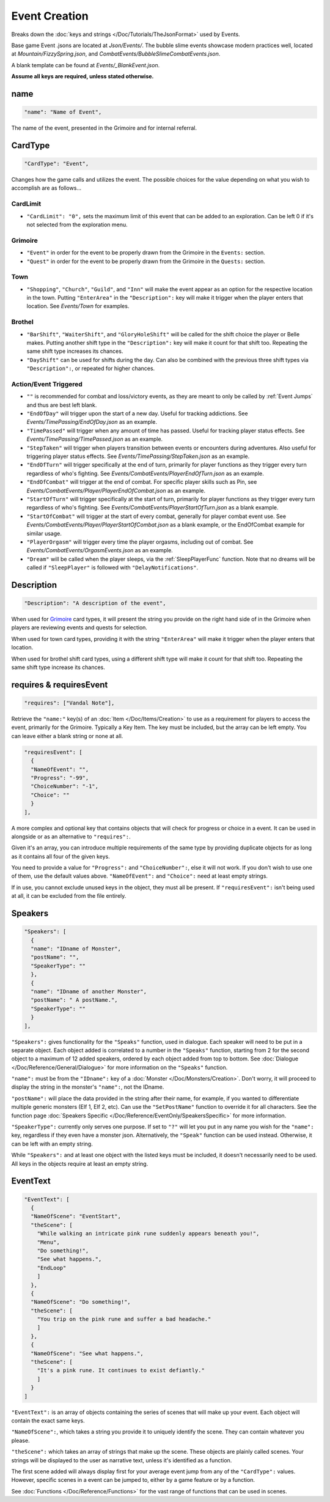 **Event Creation**
===================

Breaks down the :doc:`keys and strings </Doc/Tutorials/TheJsonFormat>` used by Events.

Base game Event .jsons are located at *Json/Events/*.
The bubble slime events showcase modern practices well, located at *Mountain/FizzySpring.json*, and *CombatEvents/BubbleSlimeCombatEvents.json*.

A blank template can be found at *Events/_BlankEvent.json*.

**Assume all keys are required, unless stated otherwise.**

**name**
---------

.. code-block:: javascript

  "name": "Name of Event",

The name of the event, presented in the Grimoire and for internal referral.

.. _CardTypeCreation:

**CardType**
-------------

.. code-block:: javascript

  "CardType": "Event",

Changes how the game calls and utilizes the event. The possible choices for the value depending on what you wish to accomplish are as follows...

**CardLimit**
"""""""""""""

* ``"CardLimit": "0",`` sets the maximum limit of this event that can be added to an exploration. Can be left 0 if it's not selected from the exploration menu.

.. _GrimoireCreation:

**Grimoire**
"""""""""""""

* ``"Event"`` in order for the event to be properly drawn from the Grimoire in the ``Events:`` section.

* ``"Quest"`` in order for the event to be properly drawn from the Grimoire in the ``Quests:`` section.

**Town**
"""""""""

* ``"Shopping"``, ``"Church"``, ``"Guild"``, and ``"Inn"`` will make the event appear as an option for the respective location in the town. Putting ``"EnterArea"`` in the ``"Description":`` key will make it trigger when the player enters that location. See *Events/Town* for examples.

**Brothel**
""""""""""""

* ``"BarShift"``, ``"WaiterShift"``, and ``"GloryHoleShift"`` will be called for the shift choice the player or Belle makes. Putting another shift type in the ``"Description":`` key will make it count for that shift too. Repeating the same shift type increases its chances.

* ``"DayShift"`` can be used for shifts during the day. Can also be combined with the previous three shift types via ``"Description":``, or repeated for higher chances.

**Action/Event Triggered**
"""""""""""""""""""""""""""

* ``""`` is recommended for combat and loss/victory events, as they are meant to only be called by :ref:`Event Jumps` and thus are best left blank.

* ``"EndOfDay"`` will trigger upon the start of a new day. Useful for tracking addictions. See *Events/TimePassing/EndOfDay.json* as an example.

* ``"TimePassed"`` will trigger when any amount of time has passed. Useful for tracking player status effects. See *Events/TimePassing/TimePassed.json* as an example.

* ``"StepTaken"`` will trigger when players transition between events or encounters during adventures. Also useful for triggering player status effects. See *Events/TimePassing/StepTaken.json* as an example.

* ``"EndOfTurn"`` will trigger specifically at the end of turn, primarily for player functions as they trigger every turn regardless of who's fighting. See *Events/CombatEvents/PlayerEndOfTurn.json* as an example.

* ``"EndOfCombat"`` will trigger at the end of combat. For specific player skills such as Pin, see *Events/CombatEvents/Player/PlayerEndOfCombat.json* as an example.

* ``"StartOfTurn"`` will trigger specifically at the start of turn, primarily for player functions as they trigger every turn regardless of who's fighting. See *Events/CombatEvents/PlayerStartOfTurn.json* as a blank example.

* ``"StartOfCombat"`` will trigger at the start of every combat, generally for player combat event use. See *Events/CombatEvents/Player/PlayerStartOfCombat.json* as a blank example, or the EndOfCombat example for similar usage.

* ``"PlayerOrgasm"`` will trigger every time the player orgasms, including out of combat. See *Events/CombatEvents/OrgasmEvents.json* as an example.

* ``"Dream"`` will be called when the player sleeps, via the :ref:`SleepPlayerFunc` function. Note that no dreams will be called if ``"SleepPlayer"`` is followed with ``"DelayNotifications"``.

**Description**
----------------

.. code-block:: javascript

  "Description": "A description of the event",

When used for `Grimoire`_ card types, it will present the string you provide on the right hand side of in the Grimoire when players are reviewing events and quests for selection.

When used for town card types, providing it with the string ``"EnterArea"`` will make it trigger when the player enters that location.

When used for brothel shift card types, using a different shift type will make it count for that shift too. Repeating the same shift type increase its chances.

**requires & requiresEvent**
-----------------------------

.. code-block:: javascript

  "requires": ["Vandal Note"],

Retrieve the ``"name:"`` key(s) of an :doc:`Item </Doc/Items/Creation>` to use as a requirement for players to access the event, primarily for the Grimoire. Typically a Key Item.
The key must be included, but the array can be left empty. You can leave either a blank string or none at all.

.. code-block:: javascript

  "requiresEvent": [
    {
    "NameOfEvent": "",
    "Progress": "-99",
    "ChoiceNumber": "-1",
    "Choice": ""
    }
  ],

A more complex and optional key that contains objects that will check for progress or choice in a event. It can be used in alongside or as an alternative to ``"requires":``.

Given it's an array, you can introduce multiple requirements of the same type by providing duplicate objects for as long as it contains all four of the given keys.

You need to provide a value for ``"Progress":`` and ``"ChoiceNumber":``, else it will not work. If you don't wish to use one of them, use the default values above.
``"NameOfEvent":`` and ``"Choice":`` need at least empty strings.

If in use, you cannot exclude unused keys in the object, they must all be present.
If ``"requiresEvent":`` isn't being used at all, it can be excluded from the file entirely.

.. _SpeakersCreation:

**Speakers**
-------------

.. code-block:: javascript

  "Speakers": [
    {
    "name": "IDname of Monster",
    "postName": "",
    "SpeakerType": ""
    },
    {
    "name": "IDname of another Monster",
    "postName": " A postName.",
    "SpeakerType": ""
    }
  ],

``"Speakers":`` gives functionality for the ``"Speaks"`` function, used in dialogue. Each speaker will need to be put in a separate object.
Each object added is correlated to a number in the ``"Speaks"`` function, starting from 2 for the second object to a maximum of 12 added speakers,
ordered by each object added from top to bottom.
See :doc:`Dialogue </Doc/Reference/General/Dialogue>` for more information on the ``"Speaks"`` function.

``"name":`` must be from the ``"IDname":`` key of a :doc:`Monster </Doc/Monsters/Creation>`. Don't worry, it will proceed to display the string in the monster's ``"name":``,
not the IDname.

``"postName":`` will place the data provided in the string after their name, for example, if you wanted to differentiate multiple generic monsters (Elf 1, Elf 2, etc).
Can use the ``"SetPostName"`` function to override it for all characters. See the function page :doc:`Speakers Specific </Doc/Reference/EventOnly/SpeakersSpecific>` for more information.

``"SpeakerType":`` currently only serves one purpose. If set to ``"?"`` will let you put in any name you wish for the ``"name":`` key, regardless if they even have a monster json.
Alternatively, the ``"Speak"`` function can be used instead. Otherwise, it can be left with an empty string.

While ``"Speakers":`` and at least one object with the listed keys must be included, it doesn't necessarily need to be used.
All keys in the objects require at least an empty string.

**EventText**
--------------

.. code-block:: javascript

  "EventText": [
    {
    "NameOfScene": "EventStart",
    "theScene": [
      "While walking an intricate pink rune suddenly appears beneath you!",
      "Menu",
      "Do something!",
      "See what happens.",
      "EndLoop"
      ]
    },
    {
    "NameOfScene": "Do something!",
    "theScene": [
      "You trip on the pink rune and suffer a bad headache."
      ]
    },
    {
    "NameOfScene": "See what happens.",
    "theScene": [
      "It's a pink rune. It continues to exist defiantly."
      ]
    }
  ]

``"EventText":`` is an array of objects containing the series of scenes that will make up your event. Each object will contain the exact same keys.

``"NameOfScene":``, which takes a string you provide it to uniquely identify the scene. They can contain whatever you please.

``"theScene":`` which takes an array of strings that make up the scene. These objects are plainly called scenes.
Your strings will be displayed to the user as narrative text, unless it's identified as a function.

The first scene added will always display first for your average event jump from any of the ``"CardType":`` values.
However, specific scenes in a event can be jumped to, either by a game feature or by a function.

See :doc:`Functions </Doc/Reference/Functions>` for the vast range of functions that can be used in scenes.
